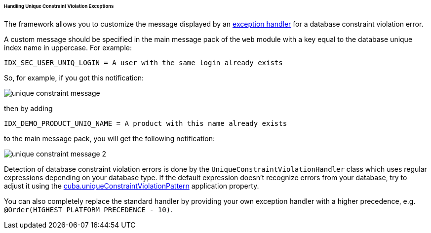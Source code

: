 :sourcesdir: ../../../../../../source

[[unique_constraint_violation_exceptions]]
====== Handling Unique Constraint Violation Exceptions

The framework allows you to customize the message displayed by an <<exceptionHandlers, exception handler>> for a database constraint violation error.

A custom message should be specified in the main message pack of the `web` module with a key equal to the database unique index name in uppercase. For example:

[source, properties]
----
IDX_SEC_USER_UNIQ_LOGIN = A user with the same login already exists
----

So, for example, if you got this notification:

image::unique_constraint_message.png[align="center"]

then by adding

[source, properties]
----
IDX_DEMO_PRODUCT_UNIQ_NAME = A product with this name already exists
----

to the main message pack, you will get the following notification:

image::unique_constraint_message_2.png[align="center"]

Detection of database constraint violation errors is done by the `UniqueConstraintViolationHandler` class which uses regular expressions depending on your database type. If the default expression doesn't recognize errors from your database, try to adjust it using the <<cuba.uniqueConstraintViolationPattern,cuba.uniqueConstraintViolationPattern>> application property.

You can also completely replace the standard handler by providing your own exception handler with a higher precedence, e.g. `@Order(HIGHEST_PLATFORM_PRECEDENCE - 10)`.

